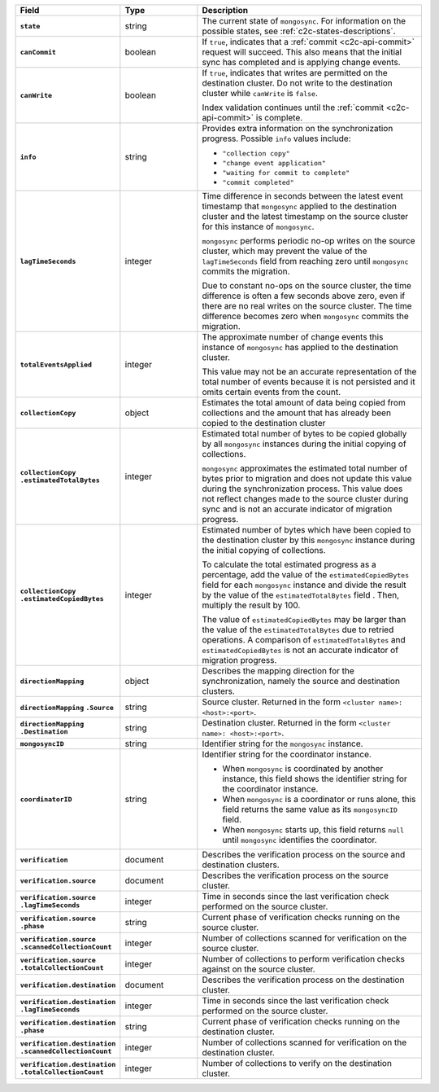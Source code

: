 
.. list-table::
   :header-rows: 1
   :stub-columns: 1
   :widths: 20 20 60

   * - Field
     - Type
     - Description

   * - ``state``
     - string
     - The current state of ``mongosync``. For information on the
       possible states, see :ref:`c2c-states-descriptions`.

   * - ``canCommit``
     - boolean
     - If ``true``, indicates that a :ref:`commit <c2c-api-commit>`
       request will succeed. This also means that the initial sync has
       completed and is applying change events.

   * - ``canWrite``
     - boolean
     - If ``true``, indicates that writes are permitted on the
       destination cluster. Do not write to the destination cluster
       while ``canWrite`` is ``false``.
  
       Index validation continues until the :ref:`commit
       <c2c-api-commit>` is complete.

   * - ``info``
     - string
     - Provides extra information on the synchronization progress.
       Possible ``info`` values include:

       - ``"collection copy"``
       - ``"change event application"``
       - ``"waiting for commit to complete"``
       - ``"commit completed"``

   * - ``lagTimeSeconds``
     - integer
     - Time difference in seconds between the latest event timestamp that
       ``mongosync`` applied to the destination cluster and the latest
       timestamp on the source cluster for this instance of ``mongosync``.

       ``mongosync`` performs periodic no-op writes on the source cluster,
       which may prevent the value of the ``lagTimeSeconds`` field from
       reaching zero until ``mongosync`` commits the migration.

       Due to constant no-ops on the source cluster, the time difference
       is often a few seconds above zero, even if there are no real
       writes on the source cluster. The time difference becomes zero
       when ``mongosync`` commits the migration.

   * - ``totalEventsApplied``
     - integer
     - The approximate number of change events this instance of 
       ``mongosync`` has applied to the destination cluster.

       This value may not be an accurate representation of the total 
       number of events because it is not persisted and it omits 
       certain events from the count.

   * - ``collectionCopy``
     - object
     - Estimates the total amount of data being copied from collections and the
       amount that has already been copied to the destination cluster

   * - ``collectionCopy``
       ``.estimatedTotalBytes``
     - integer
     - Estimated total number of bytes to be copied globally by all
       ``mongosync`` instances during the initial copying of
       collections.
       

       ``mongosync`` approximates the estimated total number of bytes
       prior to migration and does not update this value during the
       synchronization process. This value does not reflect changes
       made to the source cluster during sync and is not an accurate
       indicator of migration progress. 

   * - ``collectionCopy``
       ``.estimatedCopiedBytes``
     - integer
     - Estimated number of bytes which have been copied to the destination
       cluster by this ``mongosync`` instance during the initial copying of 
       collections.

       To calculate the total estimated progress as a percentage, add the value
       of the ``estimatedCopiedBytes`` field for each ``mongosync`` instance
       and divide the result by the value of the ``estimatedTotalBytes`` field
       . Then, multiply the result by 100.

       The value of ``estimatedCopiedBytes`` may be larger than the
       value of the ``estimatedTotalBytes`` due to retried operations.
       A comparison of ``estimatedTotalBytes`` and
       ``estimatedCopiedBytes`` is not an accurate indicator of
       migration progress.  

   * - ``directionMapping``
     - object
     - Describes the mapping direction for the synchronization, namely
       the source and destination clusters.

   * - ``directionMapping``
       ``.Source``
     - string
     - Source cluster. Returned in the form
       ``<cluster name>: <host>:<port>``.

   * - ``directionMapping``
       ``.Destination``
     - string
     - Destination cluster. Returned in the form
       ``<cluster name>: <host>:<port>``.

   * - ``mongosyncID``
     - string
     - Identifier string for the ``mongosync`` instance.

   * - ``coordinatorID``
     - string
     - Identifier string for the coordinator instance.

       - When ``mongosync`` is coordinated by another instance, this field shows
         the identifier string for the coordinator instance.

       - When ``mongosync`` is a coordinator or runs alone, this field returns
         the same value as its ``mongosyncID`` field.

       - When ``mongosync`` starts up, this field returns ``null`` until
         ``mongosync`` identifies the coordinator.

   * - ``verification``
     - document
     - Describes the verification process on the source and destination clusters.

       .. versionadded:: 1.8

   * - ``verification.source``
     - document
     - Describes the verification process on the source cluster.

       .. versionadded:: 1.8

   * - ``verification.source`` ``.lagTimeSeconds``
     - integer
     - Time in seconds since the last verification check performed
       on the source cluster.

       .. versionadded:: 1.8

   * - ``verification.source`` ``.phase``
     - string
     - Current phase of verification checks running on the source cluster.

       .. versionadded:: 1.8

   * - ``verification.source`` ``.scannedCollectionCount``
     - integer
     - Number of collections scanned for verification on the source cluster.

       .. versionadded:: 1.8

   * - ``verification.source`` ``.totalCollectionCount``
     - integer
     - Number of collections to perform verification checks against on the
       source cluster.

   * - ``verification.destination``
     - document
     - Describes the verification process on the destination cluster.

       .. versionadded:: 1.8

   * - ``verification.destination`` ``.lagTimeSeconds``
     - integer
     - Time in seconds since the last verification check performed
       on the source cluster.

       .. versionadded:: 1.8

   * - ``verification.destination`` ``.phase``
     - string
     - Current phase of verification checks running on the destination cluster.

       .. versionadded:: 1.8

   * - ``verification.destination`` ``.scannedCollectionCount``
     - integer
     - Number of collections scanned for verification on the destination cluster.

       .. versionadded:: 1.8

   * - ``verification.destination`` ``.totalCollectionCount``
     - integer
     - Number of collections to verify on the destination cluster.

